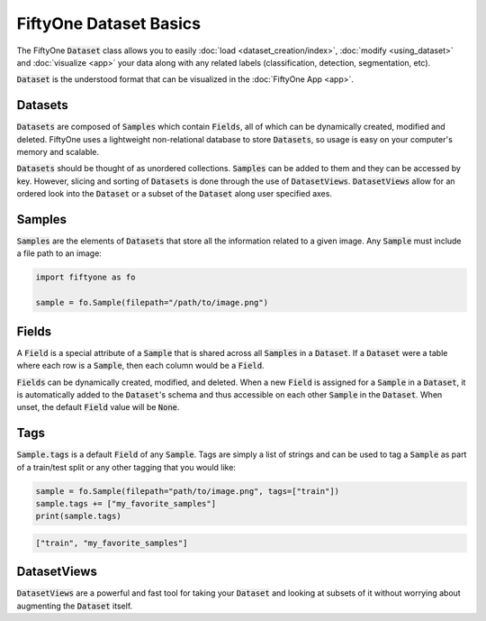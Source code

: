 FiftyOne Dataset Basics
=======================

.. default-role:: code

The FiftyOne `Dataset` class allows you to easily
:doc:`load <dataset_creation/index>`, :doc:`modify <using_dataset>` and
:doc:`visualize <app>` your data along with any related labels
(classification, detection, segmentation, etc).

`Dataset` is the understood format that can be visualized in the
:doc:`FiftyOne App <app>`.

.. image:: ../images/dog.png
   :alt: App
   :align: center
   :target: app.html

Datasets
________

`Datasets` are composed of `Samples` which contain `Fields`, all of which can
be dynamically created, modified and deleted.
FiftyOne uses a lightweight non-relational database to store `Datasets`, so
usage is easy on your computer's memory and scalable.

`Datasets` should be thought of as unordered collections. `Samples` can be
added to them and they can be accessed by key. However, slicing and sorting
of `Datasets` is done through the use of `DatasetViews`. `DatasetViews` allow
for an ordered look into the `Dataset` or a subset of the `Dataset` along user
specified axes.

Samples
_______

`Samples` are the elements of `Datasets` that store all the information related
to a given image. Any `Sample` must include a file path to an image:

.. code-block:: python

   import fiftyone as fo

   sample = fo.Sample(filepath="/path/to/image.png")

Fields
______

A `Field` is a special attribute of a `Sample` that is shared across all
`Samples` in a `Dataset`.
If a `Dataset` were a table where each row is a `Sample`, then each column
would be a `Field`.

`Fields` can be dynamically created, modified, and deleted. When a new `Field`
is assigned for a `Sample` in a `Dataset`, it is automatically added to the
`Dataset`'s schema and thus accessible on each other `Sample` in the `Dataset`.
When unset, the default `Field` value will be `None`.

Tags
____

`Sample.tags` is a default `Field` of any `Sample`. Tags are simply a list of
strings and can be used to tag a `Sample` as part of a train/test split or any
other tagging that you would like:

.. code-block:: python

    sample = fo.Sample(filepath="path/to/image.png", tags=["train"])
    sample.tags += ["my_favorite_samples"]
    print(sample.tags)

.. code-block:: plain

    ["train", "my_favorite_samples"]

DatasetViews
____________

`DatasetViews` are a powerful and fast tool for taking your `Dataset` and
looking at subsets of it without worrying about augmenting the `Dataset`
itself.
